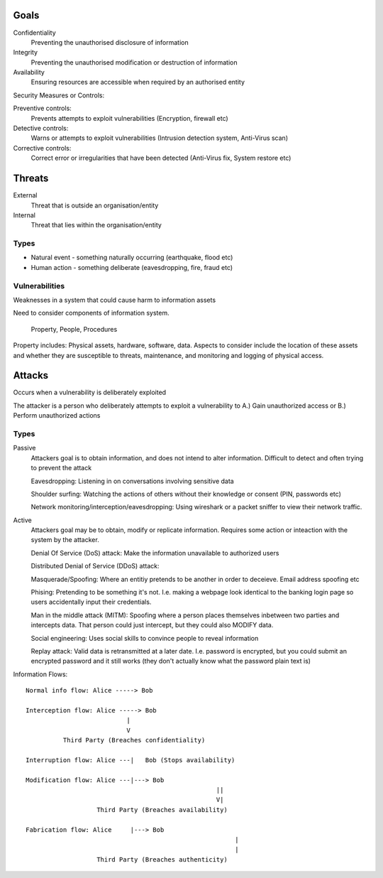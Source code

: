 Goals
=====

Confidentiality
	Preventing the unauthorised disclosure of information

Integrity
	Preventing the unauthorised modification or destruction of information

Availability
	Ensuring resources are accessible when required by an authorised entity


Security Measures or Controls:

Preventive controls:
	Prevents attempts to exploit vulnerabilities (Encryption, firewall etc)

Detective controls:
	Warns or attempts to exploit vulnerabilities (Intrusion detection system, Anti-Virus scan)

Corrective controls:
	Correct error or irregularities that have been detected (Anti-Virus fix, System restore etc)


Threats
=======

External
	Threat that is outside an organisation/entity

Internal
	Threat that lies within the organisation/entity

Types
-----

- Natural event - something naturally occurring (earthquake, flood etc)

- Human action - something deliberate (eavesdropping, fire, fraud etc)

Vulnerabilities
---------------

Weaknesses in a system that could cause harm to information assets

Need to consider components of information system.
	
	Property, People, Procedures

Property includes: Physical assets, hardware, software, data. 
Aspects to consider include the location of these assets and whether they are susceptible to threats, maintenance, and monitoring and logging of physical access.

Attacks
=======

Occurs when a vulnerability is deliberately exploited

The attacker is a person who deliberately attempts to exploit a vulnerability to A.) Gain unauthorized access or B.) Perform unauthorized actions

Types
-----

Passive
	Attackers goal is to obtain information, and does not intend to alter information. Difficult to detect and often trying to prevent the attack

	Eavesdropping: Listening in on conversations involving sensitive data

	Shoulder surfing: Watching the actions of others without their knowledge or consent (PIN, passwords etc)

	Network monitoring/interception/eavesdropping: Using wireshark or a packet sniffer to view their network traffic.


Active
	Attackers goal may be to obtain, modify or replicate information. Requires some action or inteaction with the system by the attacker.

	Denial Of Service (DoS) attack: Make the information unavailable to authorized users

	Distributed Denial of Service (DDoS) attack:

	Masquerade/Spoofing: Where an entitiy pretends to be another in order to deceieve. Email address spoofing etc

	Phising: Pretending to be something it's not. I.e. making a webpage look identical to the banking login page so users accidentally input their credentials.

	Man in the middle attack (MITM): Spoofing where a person places themselves inbetween two parties and intercepts data. That person could just intercept, but they could also MODIFY data.

	Social engineering: Uses social skills to convince people to reveal information

	Replay attack: Valid data is retransmitted at a later date. I.e. password is encrypted, but you could submit an encrypted password and it still works (they don't actually know what the password plain text is)

Information Flows:

::

	Normal info flow: Alice -----> Bob

	Interception flow: Alice -----> Bob
	                           |
	                           V
	          Third Party (Breaches confidentiality)

	Interruption flow: Alice ---|   Bob (Stops availability)

	Modification flow: Alice ---|---> Bob
							   ||
							   V|
			   Third Party (Breaches availability)

	Fabrication flow: Alice     |---> Bob
								|
								|
			   Third Party (Breaches authenticity)








